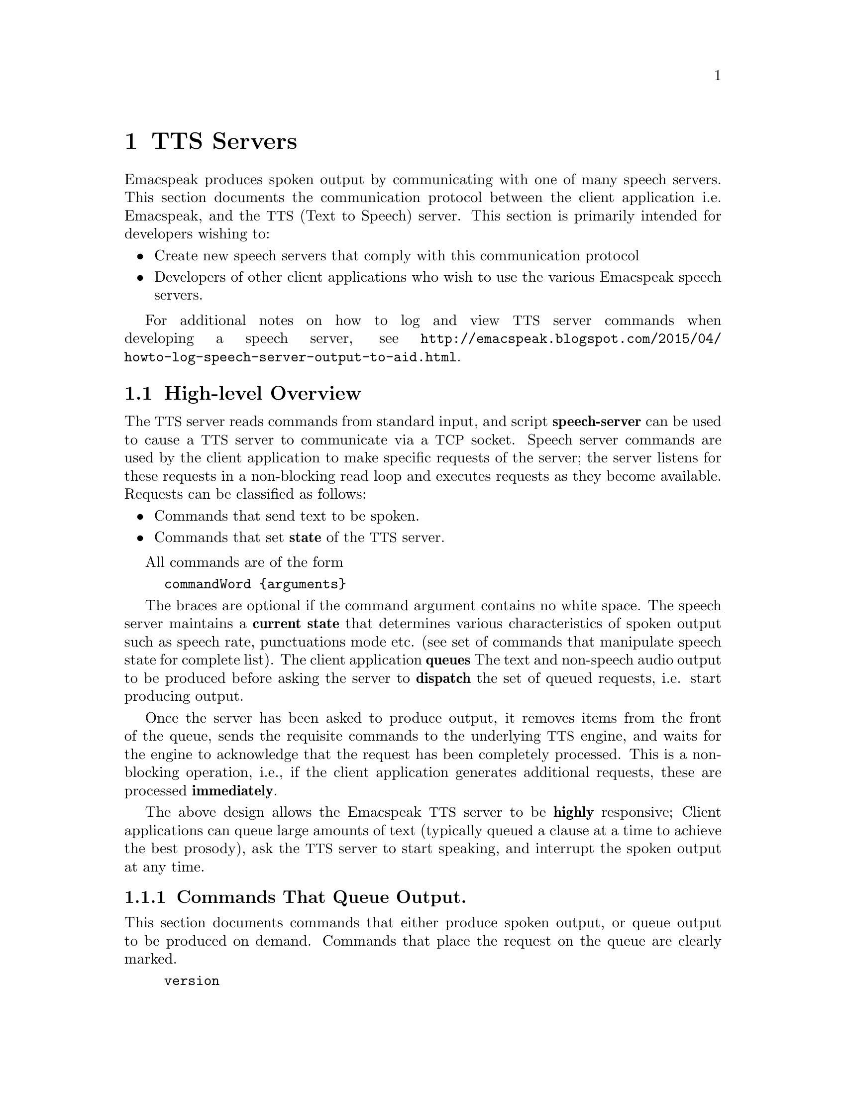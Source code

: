 @c $Id$
@node TTS Servers
@chapter TTS Servers

Emacspeak produces spoken output by communicating with one of many
speech servers.  This section documents the communication protocol
between the client application i.e. Emacspeak, and the @acronym{TTS,
Text to Speech} server. This section is primarily intended for
developers wishing to:

@itemize @bullet
@item
Create new speech servers that comply with this communication protocol

@item
Developers of other client applications who wish to use the various
Emacspeak speech servers.
@end itemize

For additional notes on how to log and view @acronym{TTS} server commands when
developing a speech server, see
@url{http://emacspeak.blogspot.com/2015/04/howto-log-speech-server-output-to-aid.html}.

@section High-level Overview

The @acronym{TTS} server reads commands from standard input, and script
@strong{speech-server} can be used to cause a @acronym{TTS} server to communicate
via a @acronym{TCP} socket. Speech server commands are used by the client
application to make specific requests of the server; the server
listens for these requests in a non-blocking read loop and executes
requests as they become available. Requests can be classified as
follows:

@itemize @bullet
@item
Commands that send text to be spoken.

@item
Commands that set @strong{state} of the @acronym{TTS} server.
@end itemize

All commands are of the form

@example
commandWord @{arguments@}
@end example

The braces are optional if the command argument contains no white
space.  The speech server maintains a @strong{current state} that
determines various characteristics of spoken output such as speech
rate, punctuations mode etc. (see set of commands that manipulate
speech state for complete list).  The client application @strong{queues}
The text and non-speech audio output to be produced before asking the
server to @strong{dispatch} the set of queued requests, i.e. start
producing output.

Once the server has been asked to produce output, it removes items
from the front of the queue, sends the requisite commands to the
underlying @acronym{TTS} engine, and waits for the engine to acknowledge that
the request has been completely processed. This is a non-blocking
operation, i.e., if the client application generates additional
requests, these are processed @strong{immediately}.

The above design allows the Emacspeak @acronym{TTS} server to be @strong{highly}
responsive; Client applications can queue large amounts of text
(typically queued a clause at a time to achieve the best prosody), ask
the @acronym{TTS} server to start speaking, and interrupt the spoken output at
any time.

@subsection Commands That Queue Output.

This section documents commands that either produce spoken output, or
queue output to be produced on demand.  Commands that place the
request on the queue are clearly marked.

@example
version
@end example

Speaks the @strong{version} of the @acronym{TTS} engine. Produces output
immediately.

@example
tts_say text
@end example

Speaks the specified @strong{text} immediately. The text is not
pre-processed in any way, contrast this with the primary way of
speaking text which is to queue text before asking the server to
process the queue.

Note that this command needs to handle the special syntax for morpheme
boundaries @samp{[*]}.  The @samp{[*]} syntax is specific to the
Dectalk family of synthesizers; servers for other @acronym{TTS} engines need to
map this pattern to the engine-specific code for each engine. As an
example, see @file{servers/outloud} A morpheme boundary results in
synthesizing compound words such as @strong{left bracket} with the right
intonation; using a space would result in that phrase being
synthesized as two separate words.

@example
l c
@end example

Speak @strong{c} a single character, as a letter.  The character is
spoken immediately. This command uses the @acronym{TTS} engine's capability to
speak a single character with the ability to flush speech
@strong{immediately}.  Client applications wishing to produce
character-at-a-time output, e.g., when providing character echo during
keyboard input should use this command.

@example
d
@end example

This command is used to @strong{dispatch} all queued requests.  It was
renamed to a single character command (like many of the commonly used
@acronym{TTS} server commands) to work more effectively over slow (9600) dialup
lines.  The effect of calling this command is for the @acronym{TTS} server to
start processing items that have been queued via earlier requests.

@example
s
@end example

Stop speech @strong{immediately}.  Spoken output is interrupted, and all
pending requests are flushed from the queue.

@example
q text
@end example

Queues text to be spoken. No spoken output is produced until a
@strong{dispatch} request is received via execution of command @strong{d}.


@example
c codes
@end example

Queues synthesis codes to be sent to the @acronym{TTS} engine.  Codes are sent
to the engine with no further transformation or processing.  The codes
are inserted into the output queue and will be dispatched to the @acronym{TTS}
engine at the appropriate point in the output stream.

@example
a filename
@end example

Cues the audio file identified by filename for playing.
Must support ogg format.

@example
p filename
@end example

@strong{dispatch}  play the audio file identified by filename for playing.
Must support ogg format.


@example
t freq length
@end example

Queues a tone to be played at the specified frequency and having the
specified length.  Frequency is specified in hertz and length is
specified in milliseconds.

@example
sh duration
@end example

Queues the specified duration of silence. Silence is specified in
milliseconds.

@subsection Commands That Set State

@example
tts_reset
@end example

@strong{Immediately} reset @acronym{TTS} engine to default settings.
Stops all speech and clears the queue. 

@example
tts_set_punctuations mode
@end example

Queues setting @acronym{TTS} engine to the specified punctuation
mode. Typically, @acronym{TTS} servers provide at least three modes:

@itemize @bullet
@item
None: Do not speak punctuation characters.

@item
Some: Speak some punctuation characters. Used for English prose.

@item
All: Speak out @strong{all} punctuation characters; useful in
programming modes.
@end itemize

@example
tts_set_speech_rate rate
@end example

Queues speech rate change. The interpretation of this value is typically
engine specific.

@example
tts_set_character_scale factor
@end example

Queues changing the scale factor. 
Scale factor applied to speech rate when speaking individual
characters.Thus, setting speech rate to 500 and character scale to 1.2
will cause command @strong{l} to use a speech rate of
@strong{500 * 1.2 = 600}.

@example
tts_split_caps flag
@end example

Queues changing of the state of @strong{split caps} processing.
Turn this on to speak mixed-case (@acronym{AKA} Camel Case)
identifiers.

@example
tts_sync_state punct  splitcaps caps rate
@end example
This ensures @strong{atomicity} i.e., all state settings in the TTS
engine happen at one shot. Note that failure to do this might result
in some utterances being spoken with a partially set state.
@itemize @bullet
@item
punct: see tts_set_punctuations

@item
splitcaps: see tts_split_caps

@item
caps: engine specific implementation of capital letter handling

@item
rate: see tts_set_speech_rate
@end itemize

@example
set_next_lang say_it
@end example

@strong{Immediately} switch to the next language on the
server, maintained internally on the TTS server. If
say_it is non-nil say the language change via the TTS.

@example
set_previous_lang say_it
@end example

@strong{Immediately} switch to the previous language on the
server, maintained internally on the TTS server. If
say_it is non-nil say the language change via the TTS.

@example
set_lang language:voice say_it
@end example

@strong{Immediately} switch to the requested language
and/or voice, separated by a colon. Examples  

@itemize @bullet
@item
set_lang "en"

@item
set_lang "en:whisper"

@item
set_lang ":whisper"
@end itemize

If say_it is non-nil, speak via the TTS the language and voice
selected. 


@example
set_preferred_lang alias lang
@end example

@strong{Immediately} set an alias in the TTS server mapping for
example "en" to "en_GB". This can later be used by set_lang.

